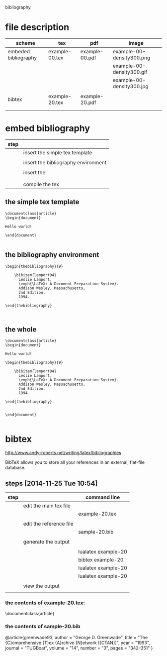 
bibliography

* file description

| scheme               | tex            | pdf            | image                     |
|----------------------+----------------+----------------+---------------------------|
| embeded bibliography | example-00.tex | example-00.pdf | example-00-density300.png |
|                      |                |                | example-00-density300.gif |
|                      |                |                | example-00-density300.jpg |
|                      |                |                |                           |
|----------------------+----------------+----------------+---------------------------|
| bibtex               | example-20.tex | example-20.pdf |                           |
|                      |                |                |                           |
|                      |                |                |                           |

* embed bibliography



| step |                                     |
|------+-------------------------------------|
|      | insert the simple tex template      |
|      |                                     |
|      | insert the bibliography environment |
|      |                                     |
|      | insert the \cite{cite_key}          |
|      | \cite{lamport94}                    |
|      |                                     |
|      | compile the tex                     |

** the simple tex template

#+BEGIN_EXAMPLE
\documentclass{article}
\begin{document}

Hello world!

\end{document}

#+END_EXAMPLE

** the bibliography environment

#+BEGIN_EXAMPLE
\begin{thebibliography}{9}

	\bibitem{lamport94}
	  Leslie Lamport,
	  \emph{\LaTeX: A Document Preparation System}.
	  Addison Wesley, Massachusetts,
	  2nd Edition,
	  1994.

\end{thebibliography}


#+END_EXAMPLE

** the whole 


#+BEGIN_EXAMPLE
\documentclass{article}
\begin{document}

Hello world!

\begin{thebibliography}{9}

	\bibitem{lamport94}
	  Leslie Lamport,
	  \emph{\LaTeX: A Document Preparation System}.
	  Addison Wesley, Massachusetts,
	  2nd Edition,
	  1994.

\end{thebibliography}


\end{document}

#+END_EXAMPLE


* bibtex



http://www.andy-roberts.net/writing/latex/bibliographies

BibTeX allows you to store all your references in an external, flat-file database. 



** steps [2014-11-25 Tue 10:54]


| step |                         | command line        |
|------+-------------------------+---------------------|
|      | edit the main tex file  |                     |
|      |                         | example-20.tex      |
|      |                         |                     |
|------+-------------------------+---------------------|
|      | edit the reference file |                     |
|      |                         | sample-20.bib       |
|      |                         |                     |
|------+-------------------------+---------------------|
|      | generate the output     |                     |
|      |                         |                     |
|      |                         | lualatex example-20 |
|      |                         | bibtex example-20   |
|      |                         | lualatex example-20 |
|      |                         | lualatex example-20 |
|      |                         |                     |
|------+-------------------------+---------------------|
|      | view the output         |                     |
|      |                         |                     |


*** the contents of example-20.tex:

\documentclass{article}

\begin{document}
Hello world!!\cite{greenwade93}

\bibliographystyle{plain}
\bibliography{sample}

\end{document}


*** the contents of sample-20.bib

@article{greenwade93,
    author  = "George D. Greenwade",
    title   = "The {C}omprehensive {T}ex {A}rchive {N}etwork ({CTAN})",
    year    = "1993",
    journal = "TUGBoat",
    volume  = "14",
    number  = "3",
    pages   = "342--351"
}

